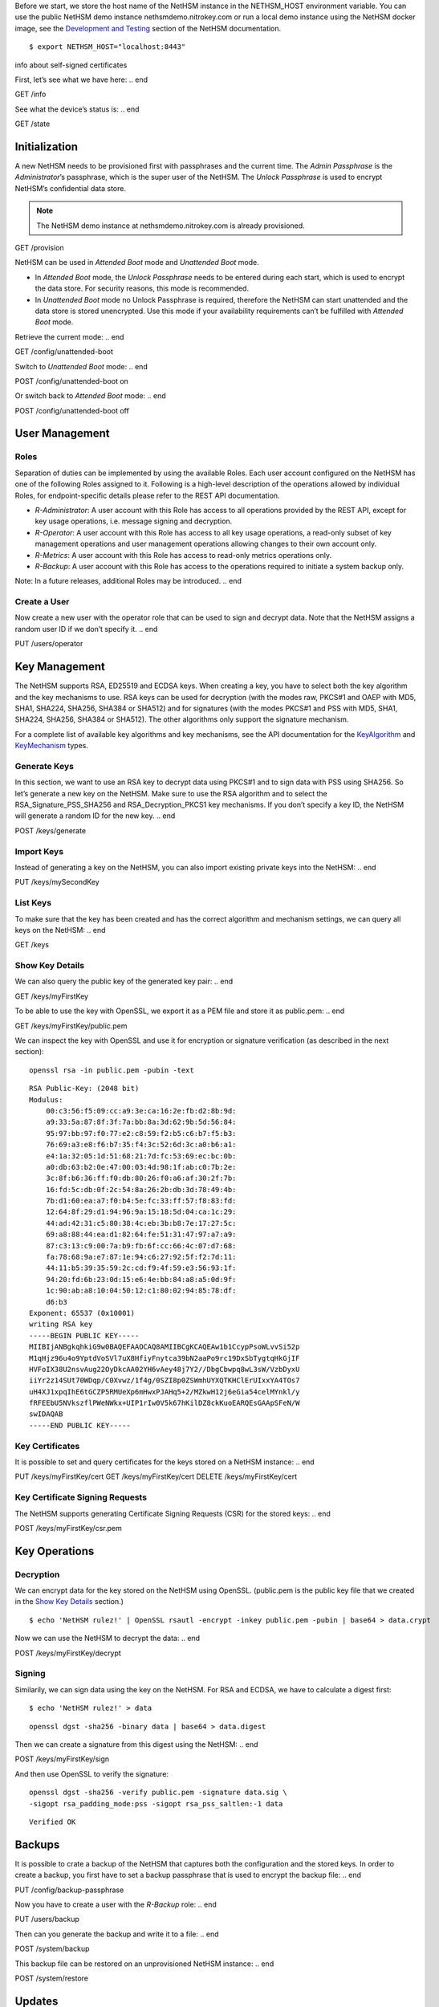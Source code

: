 .. start:: setup
Before we start, we store the host name of the NetHSM instance in the
NETHSM_HOST environment variable.  You can use the public NetHSM demo
instance nethsmdemo.nitrokey.com or run a local demo instance using the
NetHSM docker image, see the `Development and Testing
</index.html#development-and-testing>`_ section of the NetHSM documentation.

::

    $ export NETHSM_HOST="localhost:8443"

.. end

info about self-signed certificates

.. start:: info
First, let’s see what we have here:
.. end

GET /info

.. start:: state
See what the device’s status is:
.. end

GET /state

.. start:: provision
Initialization
--------------

A new NetHSM needs to be provisioned first with passphrases and the
current time. The *Admin Passphrase* is the *Administrator*’s
passphrase, which is the super user of the NetHSM. The *Unlock
Passphrase* is used to encrypt NetHSM’s confidential data store.

.. note::

   The NetHSM demo instance at nethsmdemo.nitrokey.com is already
   provisioned.
.. end

GET /provision

.. start:: boot-mode
NetHSM can be used in *Attended Boot* mode and *Unattended Boot* mode.

-  In *Attended Boot* mode, the *Unlock Passphrase* needs to be entered
   during each start, which is used to encrypt the data store. For
   security reasons, this mode is recommended.
-  In *Unattended Boot* mode no Unlock Passphrase is required, therefore
   the NetHSM can start unattended and the data store is stored
   unencrypted. Use this mode if your availability requirements can’t be
   fulfilled with *Attended Boot* mode.

Retrieve the current mode:
.. end

GET /config/unattended-boot

.. start:: unattended-boot-on
Switch to *Unattended Boot* mode:
.. end

POST /config/unattended-boot on

.. start:: unattended-boot-off
Or switch back to *Attended Boot* mode:
.. end

POST /config/unattended-boot off

.. start:: user-management
User Management
---------------
.. end

.. start:: roles
Roles
~~~~~

Separation of duties can be implemented by using the available Roles.
Each user account configured on the NetHSM has one of the following
Roles assigned to it. Following is a high-level description of the
operations allowed by individual Roles, for endpoint-specific details
please refer to the REST API documentation.

-  *R-Administrator*: A user account with this Role has access to all
   operations provided by the REST API, except for key usage
   operations, i.e. message signing and decryption.
-  *R-Operator*: A user account with this Role has access to all key
   usage operations, a read-only subset of key management operations
   and user management operations allowing changes to their own account
   only.
-  *R-Metrics*: A user account with this Role has access to read-only
   metrics operations only.
-  *R-Backup*: A user account with this Role has access to the operations
   required to initiate a system backup only.

Note: In a future releases, additional Roles may be introduced.
.. end

.. start:: add-user
Create a User
~~~~~~~~~~~~~

Now create a new user with the operator role that can be used to sign and
decrypt data.  Note that the NetHSM assigns a random user ID if we don’t
specify it.
.. end

PUT /users/operator

.. start:: key-management
Key Management
--------------

The NetHSM supports RSA, ED25519 and ECDSA keys.  When creating a key, you have
to select both the key algorithm and the key mechanisms to use.  RSA keys can
be used for decryption (with the modes raw, PKCS#1 and OAEP with MD5, SHA1,
SHA224, SHA256, SHA384 or SHA512) and for signatures (with the modes PKCS#1
and PSS with MD5, SHA1, SHA224, SHA256, SHA384 or SHA512).  The other
algorithms only support the signature mechanism.

For a complete list of available key algorithms and key mechanisms, see the API
documentation for the KeyAlgorithm_ and KeyMechanism_ types.

.. _KeyAlgorithm: https://nethsmdemo.nitrokey.com/api_docs/index.html#docs/type/#115
.. _KeyMechanism: https://nethsmdemo.nitrokey.com/api_docs/index.html#docs/type/#22

.. end

.. start:: generate-key
Generate Keys
~~~~~~~~~~~~~

In this section, we want to use an RSA key to decrypt data using PKCS#1 and to
sign data with PSS using SHA256.  So let’s generate a new key on the NetHSM.
Make sure to use the RSA algorithm and to select the
RSA_Signature_PSS_SHA256 and RSA_Decryption_PKCS1 key mechanisms.  If
you don’t specify a key ID, the NetHSM will generate a random ID for the new
key.
.. end

POST /keys/generate

.. start:: import-key
Import Keys
~~~~~~~~~~~

Instead of generating a key on the NetHSM, you can also import existing private
keys into the NetHSM:
.. end

PUT /keys/mySecondKey

.. start:: list-keys
List Keys
~~~~~~~~~

To make sure that the key has been created and has the correct algorithm and
mechanism settings, we can query all keys on the NetHSM:
.. end

GET /keys

.. start:: get-key
.. _Show Key Details:

Show Key Details
~~~~~~~~~~~~~~~~

We can also query the public key of the generated key pair:
.. end

GET /keys/myFirstKey

.. start:: get-key-file
To be able to use the key with OpenSSL, we export it as a PEM file and
store it as public.pem:
.. end

GET /keys/myFirstKey/public.pem

.. start:: inspect-key
We can inspect the key with OpenSSL and use it for encryption or signature
verification (as described in the next section):

::

    openssl rsa -in public.pem -pubin -text

::

    RSA Public-Key: (2048 bit)
    Modulus:
        00:c3:56:f5:09:cc:a9:3e:ca:16:2e:fb:d2:8b:9d:
        a9:33:5a:87:8f:3f:7a:bb:8a:3d:62:9b:5d:56:84:
        95:97:bb:97:f0:77:e2:c8:59:f2:b5:c6:b7:f5:b3:
        76:69:a3:e8:f6:b7:35:f4:3c:52:6d:3c:a0:b6:a1:
        e4:1a:32:05:1d:51:68:21:7d:fc:53:69:ec:bc:0b:
        a0:db:63:b2:0e:47:00:03:4d:98:1f:ab:c0:7b:2e:
        3c:8f:b6:36:ff:f0:db:80:26:f0:a6:af:30:2f:7b:
        16:fd:5c:db:0f:2c:54:8a:26:2b:db:3d:78:49:4b:
        7b:d1:60:ea:a7:f0:b4:5e:fc:33:ff:57:f8:83:fd:
        12:64:8f:29:d1:94:96:9a:15:18:5d:04:ca:1c:29:
        44:ad:42:31:c5:80:38:4c:eb:3b:b8:7e:17:27:5c:
        69:a8:88:44:ea:d1:82:64:fe:51:31:47:97:a7:a9:
        87:c3:13:c9:00:7a:b9:fb:6f:cc:66:4c:07:d7:68:
        fa:78:68:9a:e7:87:1e:94:c6:27:92:5f:f2:7d:11:
        44:11:b5:39:35:59:2c:cd:f9:4f:59:e3:56:93:1f:
        94:20:fd:6b:23:0d:15:e6:4e:bb:84:a8:a5:0d:9f:
        1c:90:ab:a8:10:04:50:12:c1:80:02:94:85:78:df:
        d6:b3
    Exponent: 65537 (0x10001)
    writing RSA key
    -----BEGIN PUBLIC KEY-----
    MIIBIjANBgkqhkiG9w0BAQEFAAOCAQ8AMIIBCgKCAQEAw1b1CcypPsoWLvvSi52p
    M1qHjz96u4o9YptdVoSVl7uX8HfiyFnytca39bN2aaPo9rc19DxSbTygtqHkGjIF
    HVFoIX38U2nsvAug22OyDkcAA02YH6vAey48j7Y2//DbgCbwpq8wL3sW/VzbDyxU
    iiYr2z14SUt70WDqp/C0Xvwz/1f4g/0SZI8p0ZSWmhUYXQTKHClErUIxxYA4TOs7
    uH4XJ1xpqIhE6tGCZP5RMUeXp6mHwxPJAHq5+2/MZkwH12j6eGia54celMYnkl/y
    fRFEEbU5NVkszflPWeNWkx+UIP1rIw0V5k67hKilDZ8ckKuoEARQEsGAApSFeN/W
    swIDAQAB
    -----END PUBLIC KEY-----

.. end

.. start:: key-certificates
Key Certificates
~~~~~~~~~~~~~~~~

It is possible to set and query certificates for the keys stored on a NetHSM
instance:
.. end

PUT /keys/myFirstKey/cert
GET /keys/myFirstKey/cert
DELETE /keys/myFirstKey/cert

.. start:: key-csr
Key Certificate Signing Requests
~~~~~~~~~~~~~~~~~~~~~~~~~~~~~~~~

The NetHSM supports generating Certificate Signing Requests (CSR) for the
stored keys:
.. end

POST /keys/myFirstKey/csr.pem

.. start:: key-operations
Key Operations
--------------
.. end

.. start:: decrypt
Decryption
~~~~~~~~~~

We can encrypt data for the key stored on the NetHSM using OpenSSL.
(public.pem is the public key file that we created in the `Show Key
Details`_ section.)

::

    $ echo 'NetHSM rulez!' | OpenSSL rsautl -encrypt -inkey public.pem -pubin | base64 > data.crypt

Now we can use the NetHSM to decrypt the data:
.. end

POST /keys/myFirstKey/decrypt

.. start:: sign
Signing
~~~~~~~

Similarily, we can sign data using the key on the NetHSM.  For RSA and ECDSA,
we have to calculate a digest first:

::

    $ echo 'NetHSM rulez!' > data

::

    openssl dgst -sha256 -binary data | base64 > data.digest

Then we can create a signature from this digest using the NetHSM:
.. end

POST /keys/myFirstKey/sign

.. start:: sign-verify
And then use OpenSSL to verify the signature:

::

    openssl dgst -sha256 -verify public.pem -signature data.sig \
    -sigopt rsa_padding_mode:pss -sigopt rsa_pss_saltlen:-1 data

::

    Verified OK
.. end

.. start:: backup-passphrase
Backups
-------

It is possible to crate a backup of the NetHSM that captures both the
configuration and the stored keys.  In order to create a backup, you first have
to set a backup passphrase that is used to encrypt the backup file:
.. end

PUT /config/backup-passphrase

.. start:: backup-user
Now you have to create a user with the *R-Backup* role:
.. end

PUT /users/backup

.. start:: backup_
Then can you generate the backup and write it to a file:
.. end

POST /system/backup

.. start:: restore
This backup file can be restored on an unprovisioned NetHSM instance:
.. end

POST /system/restore

.. start:: update
Updates
-------

Updates for the NetHSM can be installed in a two-step process.  First you have
to upload the update image to the NetHSM.  The image is then checked and
validated.  If the validation is successful, the release notes for the update
are returned by the NetHSM:
.. end

POST /system/update

.. start:: commit-update
If you want to continue with the installation, you can now commit the update:
.. end

POST /system/commit-update

.. start:: cancel-update
Alternatively, you can cancel the update:
.. end

POST /system/cancel-update
